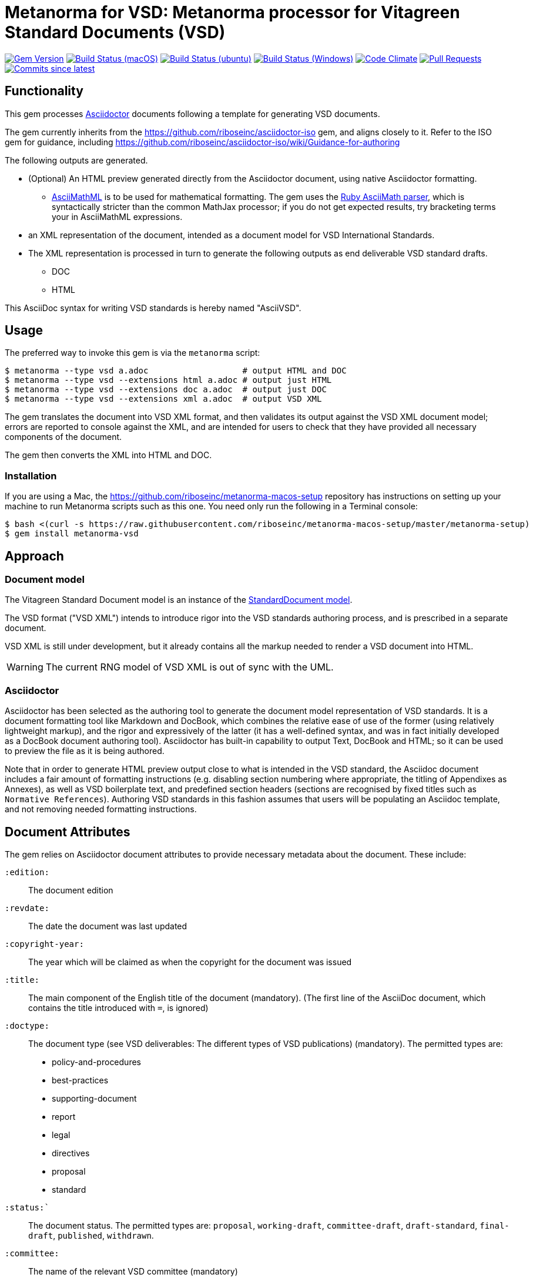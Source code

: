 = Metanorma for VSD: Metanorma processor for Vitagreen Standard Documents (VSD)

image:https://img.shields.io/gem/v/metanorma-vsd.svg["Gem Version", link="https://rubygems.org/gems/metanorma-vsd"]
image:https://github.com/metanorma/metanorma-vsd/workflows/macos/badge.svg["Build Status (macOS)", link="https://github.com/metanorma/metanorma-vsd/actions?workflow=macos"]
image:https://github.com/metanorma/metanorma-vsd/workflows/ubuntu/badge.svg["Build Status (ubuntu)", link="https://github.com/metanorma/metanorma-vsd/actions?workflow=ubuntu"]
image:https://github.com/metanorma/metanorma-vsd/workflows/windows/badge.svg["Build Status (Windows)", link="https://github.com/metanorma/metanorma-vsd/actions?workflow=windows"]
image:https://codeclimate.com/github/metanorma/metanorma-vsd/badges/gpa.svg["Code Climate", link="https://codeclimate.com/github/metanorma/metanorma-vsd"]
image:https://img.shields.io/github/issues-pr-raw/metanorma/metanorma-vsd.svg["Pull Requests", link="https://github.com/metanorma/metanorma-vsd/pulls"]
image:https://img.shields.io/github/commits-since/metanorma/metanorma-vsd/latest.svg["Commits since latest",link="https://github.com/metanorma/metanorma-vsd/releases"]

== Functionality

This gem processes http://asciidoctor.org/[Asciidoctor] documents following
a template for generating VSD documents.

The gem currently inherits from the https://github.com/riboseinc/asciidoctor-iso
gem, and aligns closely to it. Refer to the ISO gem
for guidance, including https://github.com/riboseinc/asciidoctor-iso/wiki/Guidance-for-authoring

The following outputs are generated.

* (Optional) An HTML preview generated directly from the Asciidoctor document,
using native Asciidoctor formatting.
** http://asciimath.org[AsciiMathML] is to be used for mathematical formatting.
The gem uses the https://github.com/asciidoctor/asciimath[Ruby AsciiMath parser],
which is syntactically stricter than the common MathJax processor;
if you do not get expected results, try bracketing terms your in AsciiMathML
expressions.
* an XML representation of the document, intended as a document model for VSD
International Standards.
* The XML representation is processed in turn to generate the following outputs
as end deliverable VSD standard drafts.
** DOC
** HTML

This AsciiDoc syntax for writing VSD standards is hereby named "AsciiVSD".

== Usage

The preferred way to invoke this gem is via the `metanorma` script:

[source,console]
----
$ metanorma --type vsd a.adoc                   # output HTML and DOC
$ metanorma --type vsd --extensions html a.adoc # output just HTML
$ metanorma --type vsd --extensions doc a.adoc  # output just DOC
$ metanorma --type vsd --extensions xml a.adoc  # output VSD XML
----

The gem translates the document into VSD XML format, and then
validates its output against the VSD XML document model; errors are
reported to console against the XML, and are intended for users to
check that they have provided all necessary components of the
document.

The gem then converts the XML into HTML and DOC.


=== Installation

If you are using a Mac, the https://github.com/riboseinc/metanorma-macos-setup
repository has instructions on setting up your machine to run Metanorma
scripts such as this one. You need only run the following in a Terminal console:

[source,console]
----
$ bash <(curl -s https://raw.githubusercontent.com/riboseinc/metanorma-macos-setup/master/metanorma-setup)
$ gem install metanorma-vsd
----


== Approach

=== Document model

The Vitagreen Standard Document model is an instance of the
https://github.com/riboseinc/isodoc-models[StandardDocument model].

The VSD format ("VSD XML") intends to introduce rigor into the VSD
standards authoring process, and is prescribed in a separate document.

VSD XML is still under development, but it already contains all the markup
needed to render a VSD document into HTML.

WARNING: The current RNG model of VSD XML is out of sync with the UML.

=== Asciidoctor

Asciidoctor has been selected as the authoring tool to generate the document
model representation of VSD standards. It is a document formatting tool like
Markdown and DocBook, which combines the relative ease of use of the former
(using relatively lightweight markup), and the rigor and expressively of the
latter (it has a well-defined syntax, and was in fact initially developed as a
DocBook document authoring tool). Asciidoctor has built-in capability to output
Text, DocBook and HTML; so it can be used to preview the file as it is being
authored.

Note that in order to generate HTML preview output close to what is intended
in the VSD standard, the Asciidoc
document includes a fair amount of formatting instructions (e.g. disabling
section numbering where appropriate, the titling of Appendixes as Annexes), as
well as VSD boilerplate text, and predefined section headers (sections are
recognised by fixed titles such as `Normative References`). Authoring VSD
standards in this fashion assumes that users will be populating an Asciidoc
template, and not removing needed formatting instructions.

== Document Attributes

The gem relies on Asciidoctor document attributes to provide necessary
metadata about the document. These include:

`:edition:`:: The document edition

`:revdate:`:: The date the document was last updated

`:copyright-year:`:: The year which will be claimed as when the copyright for
the document was issued

`:title:`:: The main component of the English title of the document
(mandatory). (The first line of the AsciiDoc document, which contains the title
introduced with `=`, is ignored)

`:doctype:`:: The document type (see VSD deliverables: The different types of
VSD publications) (mandatory). The permitted types are:
+
--
* policy-and-procedures
* best-practices
* supporting-document
* report
* legal
* directives
* proposal
* standard
--

`:status:``:: The document status. The permitted types are: `proposal`,
`working-draft`, `committee-draft`, `draft-standard`, `final-draft`,
`published`, `withdrawn`.

`:committee:`:: The name of the relevant VSD committee (mandatory)
`:committee-type:`:: The type of the relevant VSD committee (mandatory): `technical`
or `provisional`.

`:language:` :: The language of the document (only `en` for now)  (mandatory)

`:security:` :: Security level classification, e.g., "confidential", "client confidential"

The attribute `:draft:`, if present, includes review notes in the XML output;
these are otherwise suppressed.

== AsciiVSD features not also present in AsciiISO

* `+[keyword]#...#+`: encodes keywords, such as "MUST", "MUST NOT". (Encoded as
`<span class="keyword">...</span>`.

== Data Models

The VSD Standard Document format is an instance of the
https://github.com/riboseinc/isodoc-models[StandardDocument model]. Details of
this general model can be found on its page. Details of the VSD modifications
to this general model can be found on the https://github.com/riboseinc/metanorma-model-vsd[VSD model]
repository.

== Examples

* link:spec/examples/rfc6350.adoc[] is an AsciiVSD version of https://tools.ietf.org/html/rfc6350[RFC 6350].
* link:spec/examples/rfc6350.html[] is an HTML file generated from the AsciiVSD.
* link:spec/examples/rfc6350.doc[] is a Word document generated from the AsciiVSD.

